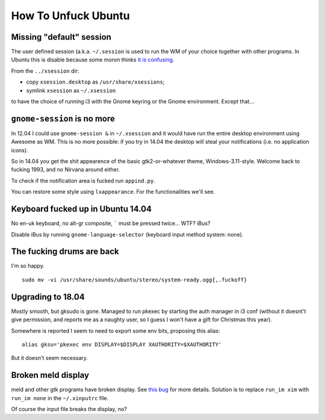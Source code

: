 How To Unfuck Ubuntu
====================

Missing "default" session
-------------------------

The user defined session (a.k.a. ``~/.session`` is used to run the WM of your
choice together with other programs. In Ubuntu this is disable because some
moron thinks `it is confusing`__.

.. __: https://bugs.launchpad.net/ubuntu/+source/lightdm/+bug/818864

From the ``../xsession`` dir:

- copy ``xsession.desktop`` as ``/usr/share/xsessions``;
- symlink ``xsession`` as ``~/.xsession``

to have the choice of running i3 with the Gnome keyring or the Gnome
environment. Except that...


``gnome-session`` is no more
----------------------------

In 12.04 I could use ``gnome-session &`` in ``~/.xsession`` and it would have
run the entire desktop environment using Awesome as WM. This is no more
possible: if you try in 14.04 the desktop will steal your notifications (i.e.
no application icons).

So in 14.04 you get the shit appearence of the basic gtk2-or-whatever theme,
Windows-3.11-style. Welcome back to fucking 1993, and no Nirvana around either.

To check if the notification area is fucked run ``appind.py``.

You can restore some style using ``lxappearance``. For the functionalities
we'll see.


Keyboard fucked up in Ubuntu 14.04
----------------------------------

No en-uk keyboard, no alt-gr composite, ````` must be pressed twice...  WTF?
iBus?

Disable iBus by running ``gnome-language-selector`` (keyboard input method
system: none).


The fucking drums are back
--------------------------

I'm so happy. ::

    sudo mv -vi /usr/share/sounds/ubuntu/stereo/system-ready.ogg{,.fuckoff}


Upgrading to 18.04
------------------

Mostly smooth, but gksudo is gone. Managed to run pkexec by starting the auth
manager in i3 conf (without it doesnt't give permission, and reports me as a
naughty user, so I guess I won't have a gift for Christmas this year).

Somewhere is reported I seem to need to export some env bits, proposing this
alias::

    alias gksu='pkexec env DISPLAY=$DISPLAY XAUTHORITY=$XAUTHORITY'

But it doesn't seem necessary.


Broken meld display
-------------------

meld and other gtk programs have broken display. See `this bug`__ for more
details. Solution is to replace ``run_im xim`` with ``run_im none`` in the
``~/.xinputrc`` file.

.. __: https://gitlab.gnome.org/GNOME/meld/issues/186

Of course the input file breaks the display, no?
